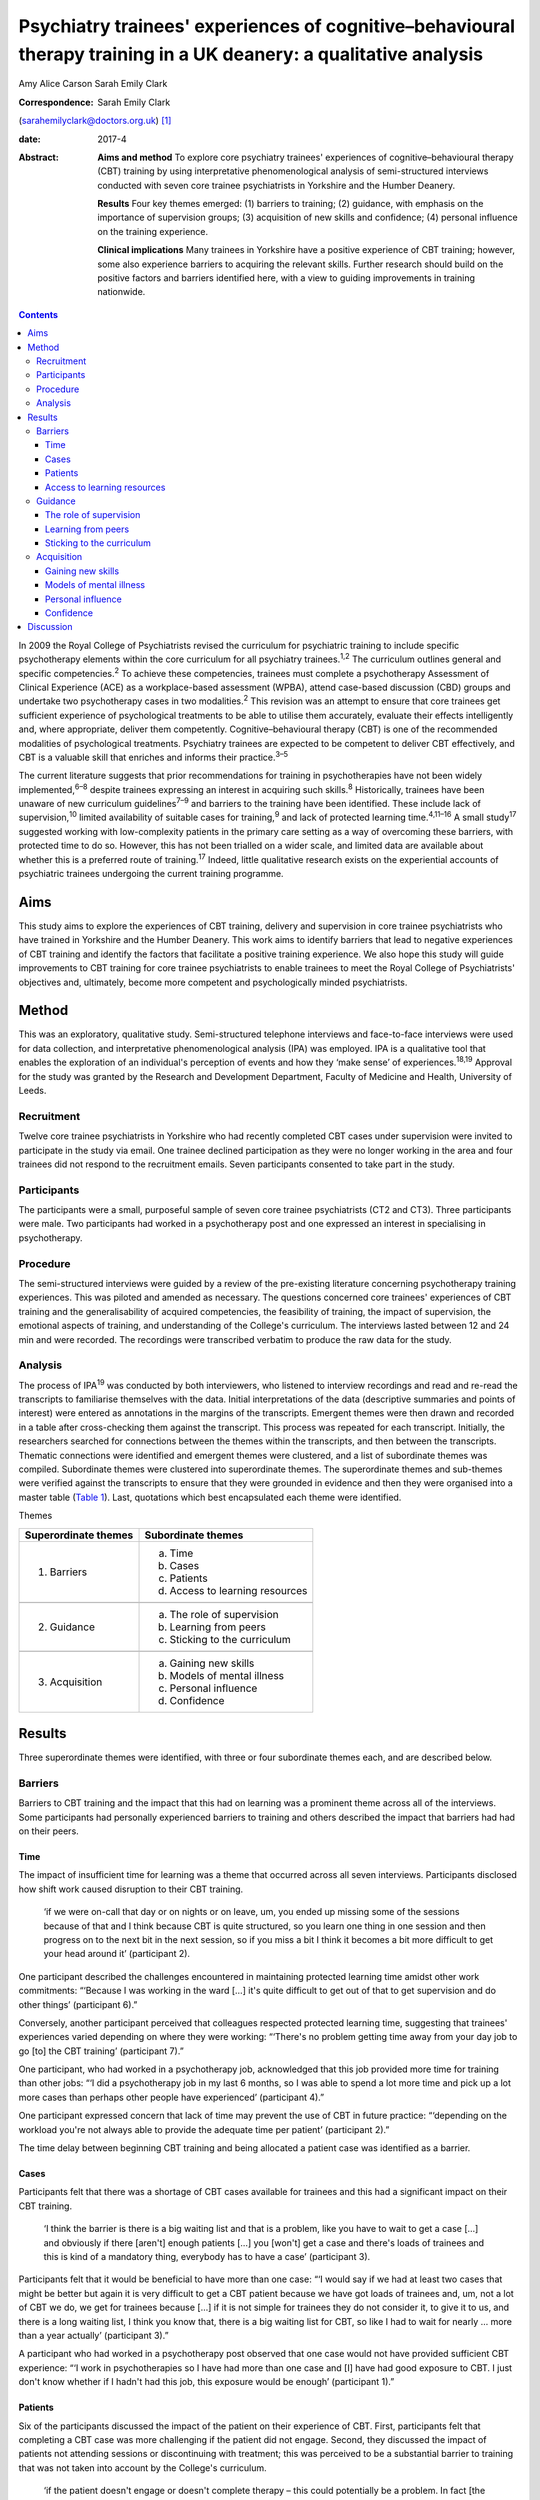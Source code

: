 ==================================================================================================================
Psychiatry trainees' experiences of cognitive–behavioural therapy training in a UK deanery: a qualitative analysis
==================================================================================================================



Amy Alice Carson
Sarah Emily Clark

:Correspondence: Sarah Emily Clark
(sarahemilyclark@doctors.org.uk)  [1]_

:date: 2017-4

:Abstract:
   **Aims and method** To explore core psychiatry trainees' experiences
   of cognitive–behavioural therapy (CBT) training by using
   interpretative phenomenological analysis of semi-structured
   interviews conducted with seven core trainee psychiatrists in
   Yorkshire and the Humber Deanery.

   **Results** Four key themes emerged: (1) barriers to training; (2)
   guidance, with emphasis on the importance of supervision groups; (3)
   acquisition of new skills and confidence; (4) personal influence on
   the training experience.

   **Clinical implications** Many trainees in Yorkshire have a positive
   experience of CBT training; however, some also experience barriers to
   acquiring the relevant skills. Further research should build on the
   positive factors and barriers identified here, with a view to guiding
   improvements in training nationwide.


.. contents::
   :depth: 3
..

In 2009 the Royal College of Psychiatrists revised the curriculum for
psychiatric training to include specific psychotherapy elements within
the core curriculum for all psychiatry trainees.\ :sup:`1,2` The
curriculum outlines general and specific competencies.\ :sup:`2` To
achieve these competencies, trainees must complete a psychotherapy
Assessment of Clinical Experience (ACE) as a workplace-based assessment
(WPBA), attend case-based discussion (CBD) groups and undertake two
psychotherapy cases in two modalities.\ :sup:`2` This revision was an
attempt to ensure that core trainees get sufficient experience of
psychological treatments to be able to utilise them accurately, evaluate
their effects intelligently and, where appropriate, deliver them
competently. Cognitive–behavioural therapy (CBT) is one of the
recommended modalities of psychological treatments. Psychiatry trainees
are expected to be competent to deliver CBT effectively, and CBT is a
valuable skill that enriches and informs their practice.\ :sup:`3–5`

The current literature suggests that prior recommendations for training
in psychotherapies have not been widely implemented,\ :sup:`6–8` despite
trainees expressing an interest in acquiring such skills.\ :sup:`8`
Historically, trainees have been unaware of new curriculum
guidelines\ :sup:`7–9` and barriers to the training have been
identified. These include lack of supervision,\ :sup:`10` limited
availability of suitable cases for training,\ :sup:`9` and lack of
protected learning time.\ :sup:`4,11–16` A small study\ :sup:`17`
suggested working with low-complexity patients in the primary care
setting as a way of overcoming these barriers, with protected time to do
so. However, this has not been trialled on a wider scale, and limited
data are available about whether this is a preferred route of
training.\ :sup:`17` Indeed, little qualitative research exists on the
experiential accounts of psychiatric trainees undergoing the current
training programme.

.. _S1:

Aims
====

This study aims to explore the experiences of CBT training, delivery and
supervision in core trainee psychiatrists who have trained in Yorkshire
and the Humber Deanery. This work aims to identify barriers that lead to
negative experiences of CBT training and identify the factors that
facilitate a positive training experience. We also hope this study will
guide improvements to CBT training for core trainee psychiatrists to
enable trainees to meet the Royal College of Psychiatrists' objectives
and, ultimately, become more competent and psychologically minded
psychiatrists.

.. _S2:

Method
======

This was an exploratory, qualitative study. Semi-structured telephone
interviews and face-to-face interviews were used for data collection,
and interpretative phenomenological analysis (IPA) was employed. IPA is
a qualitative tool that enables the exploration of an individual's
perception of events and how they ‘make sense’ of
experiences.\ :sup:`18,19` Approval for the study was granted by the
Research and Development Department, Faculty of Medicine and Health,
University of Leeds.

.. _S3:

Recruitment
-----------

Twelve core trainee psychiatrists in Yorkshire who had recently
completed CBT cases under supervision were invited to participate in the
study via email. One trainee declined participation as they were no
longer working in the area and four trainees did not respond to the
recruitment emails. Seven participants consented to take part in the
study.

.. _S4:

Participants
------------

The participants were a small, purposeful sample of seven core trainee
psychiatrists (CT2 and CT3). Three participants were male. Two
participants had worked in a psychotherapy post and one expressed an
interest in specialising in psychotherapy.

.. _S5:

Procedure
---------

The semi-structured interviews were guided by a review of the
pre-existing literature concerning psychotherapy training experiences.
This was piloted and amended as necessary. The questions concerned core
trainees' experiences of CBT training and the generalisability of
acquired competencies, the feasibility of training, the impact of
supervision, the emotional aspects of training, and understanding of the
College's curriculum. The interviews lasted between 12 and 24 min and
were recorded. The recordings were transcribed verbatim to produce the
raw data for the study.

.. _S6:

Analysis
--------

The process of IPA\ :sup:`19` was conducted by both interviewers, who
listened to interview recordings and read and re-read the transcripts to
familiarise themselves with the data. Initial interpretations of the
data (descriptive summaries and points of interest) were entered as
annotations in the margins of the transcripts. Emergent themes were then
drawn and recorded in a table after cross-checking them against the
transcript. This process was repeated for each transcript. Initially,
the researchers searched for connections between the themes within the
transcripts, and then between the transcripts. Thematic connections were
identified and emergent themes were clustered, and a list of subordinate
themes was compiled. Subordinate themes were clustered into
superordinate themes. The superordinate themes and sub-themes were
verified against the transcripts to ensure that they were grounded in
evidence and then they were organised into a master table (`Table
1 <#T1>`__). Last, quotations which best encapsulated each theme were
identified.

.. container:: table-wrap
   :name: T1

   .. container:: caption

      .. rubric:: 

      Themes

   ==================== ===============================
   Superordinate themes Subordinate themes
   ==================== ===============================
   1. Barriers          a. Time
                        b. Cases
                        c. Patients
                        d. Access to learning resources
   \                    
   2. Guidance          a. The role of supervision
                        b. Learning from peers
                        c. Sticking to the curriculum
   \                    
   3. Acquisition       a. Gaining new skills
                        b. Models of mental illness
                        c. Personal influence
                        d. Confidence
   ==================== ===============================

.. _S7:

Results
=======

Three superordinate themes were identified, with three or four
subordinate themes each, and are described below.

.. _S8:

Barriers
--------

Barriers to CBT training and the impact that this had on learning was a
prominent theme across all of the interviews. Some participants had
personally experienced barriers to training and others described the
impact that barriers had had on their peers.

.. _S9:

Time
~~~~

The impact of insufficient time for learning was a theme that occurred
across all seven interviews. Participants disclosed how shift work
caused disruption to their CBT training.

   ‘if we were on-call that day or on nights or on leave, um, you ended
   up missing some of the sessions because of that and I think because
   CBT is quite structured, so you learn one thing in one session and
   then progress on to the next bit in the next session, so if you miss
   a bit I think it becomes a bit more difficult to get your head around
   it’ (participant 2).

One participant described the challenges encountered in maintaining
protected learning time amidst other work commitments: “‘Because I was
working in the ward […] it's quite difficult to get out of that to get
supervision and do other things’ (participant 6).”

Conversely, another participant perceived that colleagues respected
protected learning time, suggesting that trainees' experiences varied
depending on where they were working: “‘There's no problem getting time
away from your day job to go [to] the CBT training’ (participant 7).”

One participant, who had worked in a psychotherapy job, acknowledged
that this job provided more time for training than other jobs: “‘I did a
psychotherapy job in my last 6 months, so I was able to spend a lot more
time and pick up a lot more cases than perhaps other people have
experienced’ (participant 4).”

One participant expressed concern that lack of time may prevent the use
of CBT in future practice: “‘depending on the workload you're not always
able to provide the adequate time per patient’ (participant 2).”

The time delay between beginning CBT training and being allocated a
patient case was identified as a barrier.

.. _S10:

Cases
~~~~~

Participants felt that there was a shortage of CBT cases available for
trainees and this had a significant impact on their CBT training.

   ‘I think the barrier is there is a big waiting list and that is a
   problem, like you have to wait to get a case […] and obviously if
   there [aren't] enough patients […] you [won't] get a case and there's
   loads of trainees and this is kind of a mandatory thing, everybody
   has to have a case’ (participant 3).

Participants felt that it would be beneficial to have more than one
case: “‘I would say if we had at least two cases that might be better
but again it is very difficult to get a CBT patient because we have got
loads of trainees and, um, not a lot of CBT we do, we get for trainees
because […] if it is not simple for trainees they do not consider it, to
give it to us, and there is a long waiting list, I think you know that,
there is a big waiting list for CBT, so like I had to wait for nearly …
more than a year actually’ (participant 3).”

A participant who had worked in a psychotherapy post observed that one
case would not have provided sufficient CBT experience: “‘I work in
psychotherapies so I have had more than one case and [I] have had good
exposure to CBT. I just don't know whether if I hadn't had this job,
this exposure would be enough’ (participant 1).”

.. _S11:

Patients
~~~~~~~~

Six of the participants discussed the impact of the patient on their
experience of CBT. First, participants felt that completing a CBT case
was more challenging if the patient did not engage. Second, they
discussed the impact of patients not attending sessions or discontinuing
with treatment; this was perceived to be a substantial barrier to
training that was not taken into account by the College's curriculum.

   ‘if the patient doesn't engage or doesn't complete therapy – this
   could potentially be a problem. In fact [the trainee] might not have
   the time to undertake another case and complete it’ (participant 7).

However, participants acknowledged that the impact of the patient on CBT
training was a factor that is difficult to control.

   ‘It's totally up to the [patient] whether he or she will continue or
   not and if she leaves before you complete the full therapy then you
   have to wait for the next patient so that is a problem but I don't
   know the way to change it because it's totally up to the patient if
   they will continue or not’ (participant 3).

Conversely, one participant acknowledged that a good doctor-patient
relationship could have a positive impact on the experience of CBT
training.

   ‘seeing results from patients as well has been really good’
   (participant 4).

.. _S12:

Access to learning resources
~~~~~~~~~~~~~~~~~~~~~~~~~~~~

Participants expressed concern about keeping skills up to date as time
elapsed.

   ‘I think the Royal College [of Psychiatrists] run a CBT module, but
   it's all things that you have to pay for […] and I think that most
   people feel like they pay for enough exam material [and] for the
   Royal College exam, and probably don't have [a] mountain of spare
   cash to be spending on more e-learning stuff, so it might be good if
   the trust wanted to sort of do something with CBT, or if the Royal
   College will give out [an] e-learning module – I think that would be
   quite useful, and for people who are not seeing cases that regularly
   – I think it might kind of just update you with CBT’ (participant 4).

Conversely, others thought that the time and experience was ‘ample’:
“‘I've been given adequate texts to read and stuff in my spare time. I
have ample opportunity to discuss any complications that arise with my
case so […] all in all it's been really good’ (participant 2).”

.. _S13:

Guidance
--------

The participants perceived that supervision was an important feature
within their experience of CBT training. The superordinate theme of
guidance was identified across all interviews, with the subordinate
themes of supervision, peer learning and curriculum.

.. _S14:

The role of supervision
~~~~~~~~~~~~~~~~~~~~~~~

There was an overall satisfaction with supervision from all the
participants, who felt that they had continued support and advice.
Feedback and reassurance from supervision encouraged the trainee to gain
confidence and it was highlighted that the participants felt able to ask
their supervisor for advice.

   ‘I would say that the supervision was really good, it was tailored
   down to trainees' need […] the supervisor was approachable’
   (participant 5).

   ‘there were quite a few things that needed improvement and I felt
   that supervision enabled me to identify these areas and work on
   improving these sets of things’ (participant 1).

It appeared that the expertise of the supervisor themselves was
respected and was useful to the majority of the participants. All of the
participants had a consultant psychiatrist as their supervisor.

   ‘expert opinion on where you are going with your cases, so you feel
   like you do a good job with the patient’ (participant 4).

   ‘has a lot of experience on this ground so that was quite helpful’
   (participant 3).

In terms of emotional support, there appeared to be a consensus that, if
required, emotional support from supervision would be present.

   Interviewer: ‘And, do you feel like you had enough emotional support
   if needed during your training?’

   Participant: ‘I suppose I would, yes. It was never an issue, but I
   would imagine that if I had felt stressed I would have found support’
   (participant 1).

.. _S15:

Learning from peers
~~~~~~~~~~~~~~~~~~~

Three of the participants discussed how helpful peer learning was in
their training, in particular as regards case supervision conducted in
group sessions.

   ‘Well, I actually used to love and look forward to […] supervision,
   because every time – because our supervision was a group sort of
   supervision – I learn not only from my case, but [I] also learn from
   other people's cases. Because people have different aspects they need
   supervision [for], so I will kind of learn quite generally because
   it's quite enjoyable to keep on listening to different cases,
   including mine – and following it up through week after week. So I
   really enjoyed it’ (participant 6).

.. _S16:

Sticking to the curriculum
~~~~~~~~~~~~~~~~~~~~~~~~~~

In contrast to the optimism surrounding supervision, the participants
did not consider the College curriculum to be a sufficient source of
guidance.

   I: ‘Also, how aware were you of the Royal College guidelines before
   you started your CBT training?’

   P: ‘Um … not very.’

   I: ‘And do you feel that there is any way in which they could be
   accessed more easily?’

   P: ‘I wouldn't even know how you access them now to be honest.’

   I: ‘Okay, that's okay. Okay.’

   P: ‘I'm assuming that you look on the Royal College website but I
   never have’ (participant 7).

This lack of awareness of the Royal College of Psychiatrists' curriculum
guidelines was found in other participants, who reasoned that the
guidelines are too extensive and incomprehensible. However, it
transpired that six participants had acquired the competencies outlined
in the curriculum despite the fact they were unaware of what these were.

   ‘The curriculum for core training is huge and extremely vague mostly
   – so you need to trawl through that document, probably most people
   haven't’ (participant 4).

   P6: ‘I've been able to explain to the patient what CBT is and what it
   is used for and also, sometimes I've been able to use the skills I've
   learnt in CBT, to offer treatment to the patient.’

   I: ‘Do you feel like you are able to deliver CBT?’

   P6: ‘I think I feel that way’ (participant 6).

One participant relayed that the curriculum needed to be more flexible
owing to the nature of the therapy itself being unpredictable and time
consuming.

   ‘I do think they need to be a bit flexible, because say if a patient
   drops out of therapy and say you have done 10 sessions that now
   doesn't count as a case!’ (participant 4).

.. _S17:

Acquisition
-----------

The participants felt that they acquired a great deal via their CBT
training, in terms of gaining specific CBT skills, but also in learning
generic skills that could be applied to psychiatric practice and
learning which patients would be suitable for CBT. They acquired a new
insight into models of mental illness and learnt to conceptualise mental
illness in accordance with the CBT model. Trainees also discussed their
personal influence on their experience and thus their acquisition of CBT
skills. Last, they grew in confidence as they gained experience working
with their CBT case.

.. _S18:

Gaining new skills
~~~~~~~~~~~~~~~~~~

The trainees felt that they gained a great deal from their CBT training,
in terms of both specific CBT skills and also broader transferable
skills that could be applied to their psychiatric practice.

   ‘I enjoyed it. I think basically it's really important […] for [a]
   psychiatric trainee or for a psychiatrist to have experience in CBT’
   (participant 1).

Most of the participants felt that they gained a greater understanding
of what CBT entails and how it works. This enabled them to confidently
explain CBT to patients.

   ‘it gave a clear understanding for me of what exactly CBT involves
   and how it has a beneficial effect on patients’ (participant 5).

Three participants described how the training helped them to identify
which patients would be suitable for CBT. They felt confident in
referring patients for CBT. However, others felt that they needed more
experience to accurately assess patients for CBT.

   ‘I mean, now like when I will refer patients for psychotherapy I
   would now know what are the categories that I need to check before
   referring and whether the patient is suitable for CBT or not because
   I have practical experience of doing it and I know that I've some
   idea whether the patient [would benefit] from CBT or not’
   (participant 3).

Some of the participants felt confident using CBT techniques. However,
they acknowledged that they had limited experience and that they were
not fully equipped to deliver formal CBT.

   ‘And do you feel like you would be able to deliver it as well?’ P:
   ‘Delivering, to be honest – no. Because, I think, err, having done
   only one short case of CBT, without any supervision, I won't be able
   to take up a case on my own I guess … ’ (participant 5).

Although not all of the participants felt confident in delivering CBT,
they felt that they had gained transferable skills that could be used
elsewhere in their psychiatric practice.

   ‘Sometimes in my session now […] I see people with […] anxiety and
   other disorders; I am able to use the very same skills I used in my
   CBT session to kind of handle the situation around me’ (participant
   6).

The participants hoped that they would continue to use the skills that
they had gained. However, some expressed concern about losing skills
over time, particularly if they did not use CBT regularly in their job.

   ‘if you're not in touch then you may lose some skills. That may be a
   problem in the future because you're not going, not actually keeping
   doing it, practising it, yeah, so maybe it can impact on practice in
   the future’ (participant 3).

.. _S19:

Models of mental illness
~~~~~~~~~~~~~~~~~~~~~~~~

Six participants talked of the training causing a shift in their
understanding of mental illness, moving them away from the diagnosis
exclusively, and focusing on the wider problems for their patient,
allowing them to reach the criteria of the curriculum and develop their
emotional intelligence.

   ‘what I found out is that [pause] maybe some of these people do not
   have defined mental illness but they definitely have a problem, and
   just basically move me away from having to diagnose a patient with
   something, so [I was able to] focus on the problem rather than the
   diagnosis, and sometimes the problem did not correspond to an ICD-10
   diagnosis, and I think this is really useful because, eh, usually in
   everyday life, people have problems – rather than psychiatric
   diagnosis’ (participant 1).

   ‘Well it has given me the insight into looking at the behaviour and
   thoughts, in terms of how people are affected, and how to help them –
   that's not what I was thinking before, because before I was thinking
   in terms of the medical model, and now I'm thinking more about other
   things like their thoughts and their behaviour, and their emotion –
   and how all of that is part of their illness, and how to use that to
   treat their illness’ (participant 6).

The trainees described how this increased awareness affected the
management of their patients.

   ‘it does change your thinking about your practice, and you know –
   what else is out there, other than, you know, medication and that
   kind of thing, there are other ways that people can benefit from
   secondary care’ (participant 4).

   ‘having done CBT training [pause] it helped me to identify that there
   are some mental disorders which need both medications and
   psychotherapy’ (participant 5).

The benefits of having time to reflect as part of psychotherapy training
gave trainees a different perspective on the patient that they were
treating.

   ‘and I think when you're using CBT to make them think differently
   about their illness and their actions it makes you think differently
   about it as well […] and you certainly see patients' difficulties
   from a different point of view […] and it gives you time to figure
   that out’ (participant 2).

Personal use of this new way of looking at models of mental illness was
cited; the participants described how this changed how they see
themselves.

   ‘within myself, it changed me in such a way, the way I am able to
   kind of evaluate my behaviour, with what I do and what I think – so I
   use it on myself quite a bit. If I find myself in a difficult
   situation, even in day-to-day life – I use the same principle on
   myself to kind of look at how things are done, and change things
   differently. So I think that's how personally CBT has influenced me’
   (participant 6).

.. _S20:

Personal influence
~~~~~~~~~~~~~~~~~~

Several of the participants acknowledged that they had a particular
interest in CBT. Two had worked in a psychotherapy post and one hoped to
specialise in psychotherapy. Furthermore, the participants acknowledged
that their personal interest may have affected their experience of CBT
training and they may have gained more from the training as a result.

   ‘Personally, I am interested in psychotherapy anyway, so I wanted – I
   want to be able to use CBT [pause] later on in my career, so [pause]
   so that's one of the reasons why I think it was really useful’
   (participant 1).

.. _S21:

Confidence
~~~~~~~~~~

The majority of the participants talked of increased confidence during
their training and afterwards. This is in regards to their own skills
and understanding, as well as recognition of when to refer a patient for
CBT.

   ‘since my first case, [I] have got a lot more fluent [than] in the
   beginnings of therapy’ (participant 4) .

One participant expressed a lack of confidence in referring patients for
CBT because their CBT supervision was still ongoing at the time of the
study: “‘I don't think I'm confident at the minute because I suppose
I've been given a patient, I've not assessed someone for it as such but,
um, I'm continuing to have CBT supervision […] so I think by the end of
it I will be able to, yes, to figure out who would benefit from it’
(participant 2).”

Overall, there was a positive association between experience and
confidence.

   ‘Do you know, I feel much more confident about CBT … because I know
   what it is, so I feel much more confident’ (participant 3).

.. _S22:

Discussion
==========

A number of barriers that affect trainees' experiences of CBT training
have been identified here; chiefly a lack of protected learning time, a
shortage of available cases for training purposes and difficulties
arising due to problems with patient engagement and therapy completion.

Having protected time for CBT training was high-lighted as crucial for
psychiatry trainees, who reasoned that the difficulty in completion and
the formulaic structure of CBT require a regularity and dedication to
carry it through. The ‘inevitability’ of work disruptions and shift
patterns were the main source for these disruptions recognised in this
study. As previous work suggests, there was variability within this,
dependent on where one is a trainee and what jobs one is assigned.
Trainees in a dedicated psychotherapy post were more positive about
their ability to complete and transfer their CBT skills. We propose that
this may be due to the trainee having a personal interest in ‘talking
therapies’ in addition to the granted protected time to acquire these
skills in a psychotherapy post, a proposition which resonates with
previous work in this area.\ :sup:`4` This variation resulting from
chance permeates to the level of patient allocation as well – as each
trainee is allocated a different patient, standardisation of experience
becomes problematic. One aspect that helped with this was peer-group
learning, insofar as the experience of each trainee is shared and hence
multiple cases are acquired instead of just the one that each trainee
has had. This echoes previous recommendations to utilise novel ways,
such as peer-group learning, to assist CBT supervision and skills
acquisition.\ :sup:`3` Thus, ensuring that protected learning time is
provided and that it is a feasible task is likely to improve the
trainees' experience.

Concerning the shortage of cases, further enquiry would be beneficial to
explore the feasibility of targeting the long waiting lists for both the
patients and the trainees by enabling trainees to take on a broader
range of patient cases. A larger study would be beneficial in exploring
this, continuing with the idea to source cases from primary
care.\ :sup:`17` This could help to relieve the pressure for the trainee
to complete one ‘ideal’ CBT case, and thus the patient being a barrier
to learning could have less impact. It was also suggested that it could
be beneficial to provide a follow-up course that can be accessed freely
to ensure that skills are maintained over time. Furthermore, the
training experience could be improved if the Royal College of
Psychiatrists' curriculum took into account the effect of patients
discontinuing with therapy and allowed a degree of flexibility for cases
in which almost all sessions had been completed. Moreover, as prior
literature suggests, further dissemination and accessibility of the
College curriculum is still warranted.

A number of factors that facilitated a positive experience of CBT
training in Yorkshire were identified. Supervision was highly valued and
deemed to be an important facilitating factor during the training.
Further research could be useful in order to elucidate how the benefits
of supervision are mediated and thus enable similar supervision to be
conducted elsewhere.

In accordance with the College curriculum, this study suggests that
psychiatric trainees in Yorkshire report enhancements in their emotional
intelligence and being able to refer for CBT accurately and evaluate its
effect intelligently after the training. A broad positive association
was relayed from the participants between exposure to CBT and confidence
in recognition and delivery of skills learned. However, although
trainees' overall confidence about psychotherapy increased, further
experience is deemed necessary for the trainees to feel able to deliver
CBT competently. On the whole, trainees gained a broader perspective of
models of mental illness and learned transferable skills, which have now
influenced their clinical practice.

Although a robust study design was employed and triangulation of the
data was used to increase the validity of the findings, the qualitative
nature of the study has inherent limitations.\ :sup:`20` Nonetheless,
the study provides a valuable insight into the experiences of psychiatry
trainees in Yorkshire and paves the way for further research in other
deaneries across the UK in order to gain a clearer insight into the
experiences of core trainee psychiatrists in general, with the aim of
improving CBT training and ultimately enabling psychiatrists to become
more emotionally aware, competent and confident.

.. [1]
   **Amy Alice Carson** is an Academic Foundation Year 2 doctor, and
   **Sarah Emily Clark** is a Foundation Year 2 doctor. The authors
   conducted the research while at the University of Leeds, Leeds, UK
   but are not currently affiliated with the University of Leeds.
